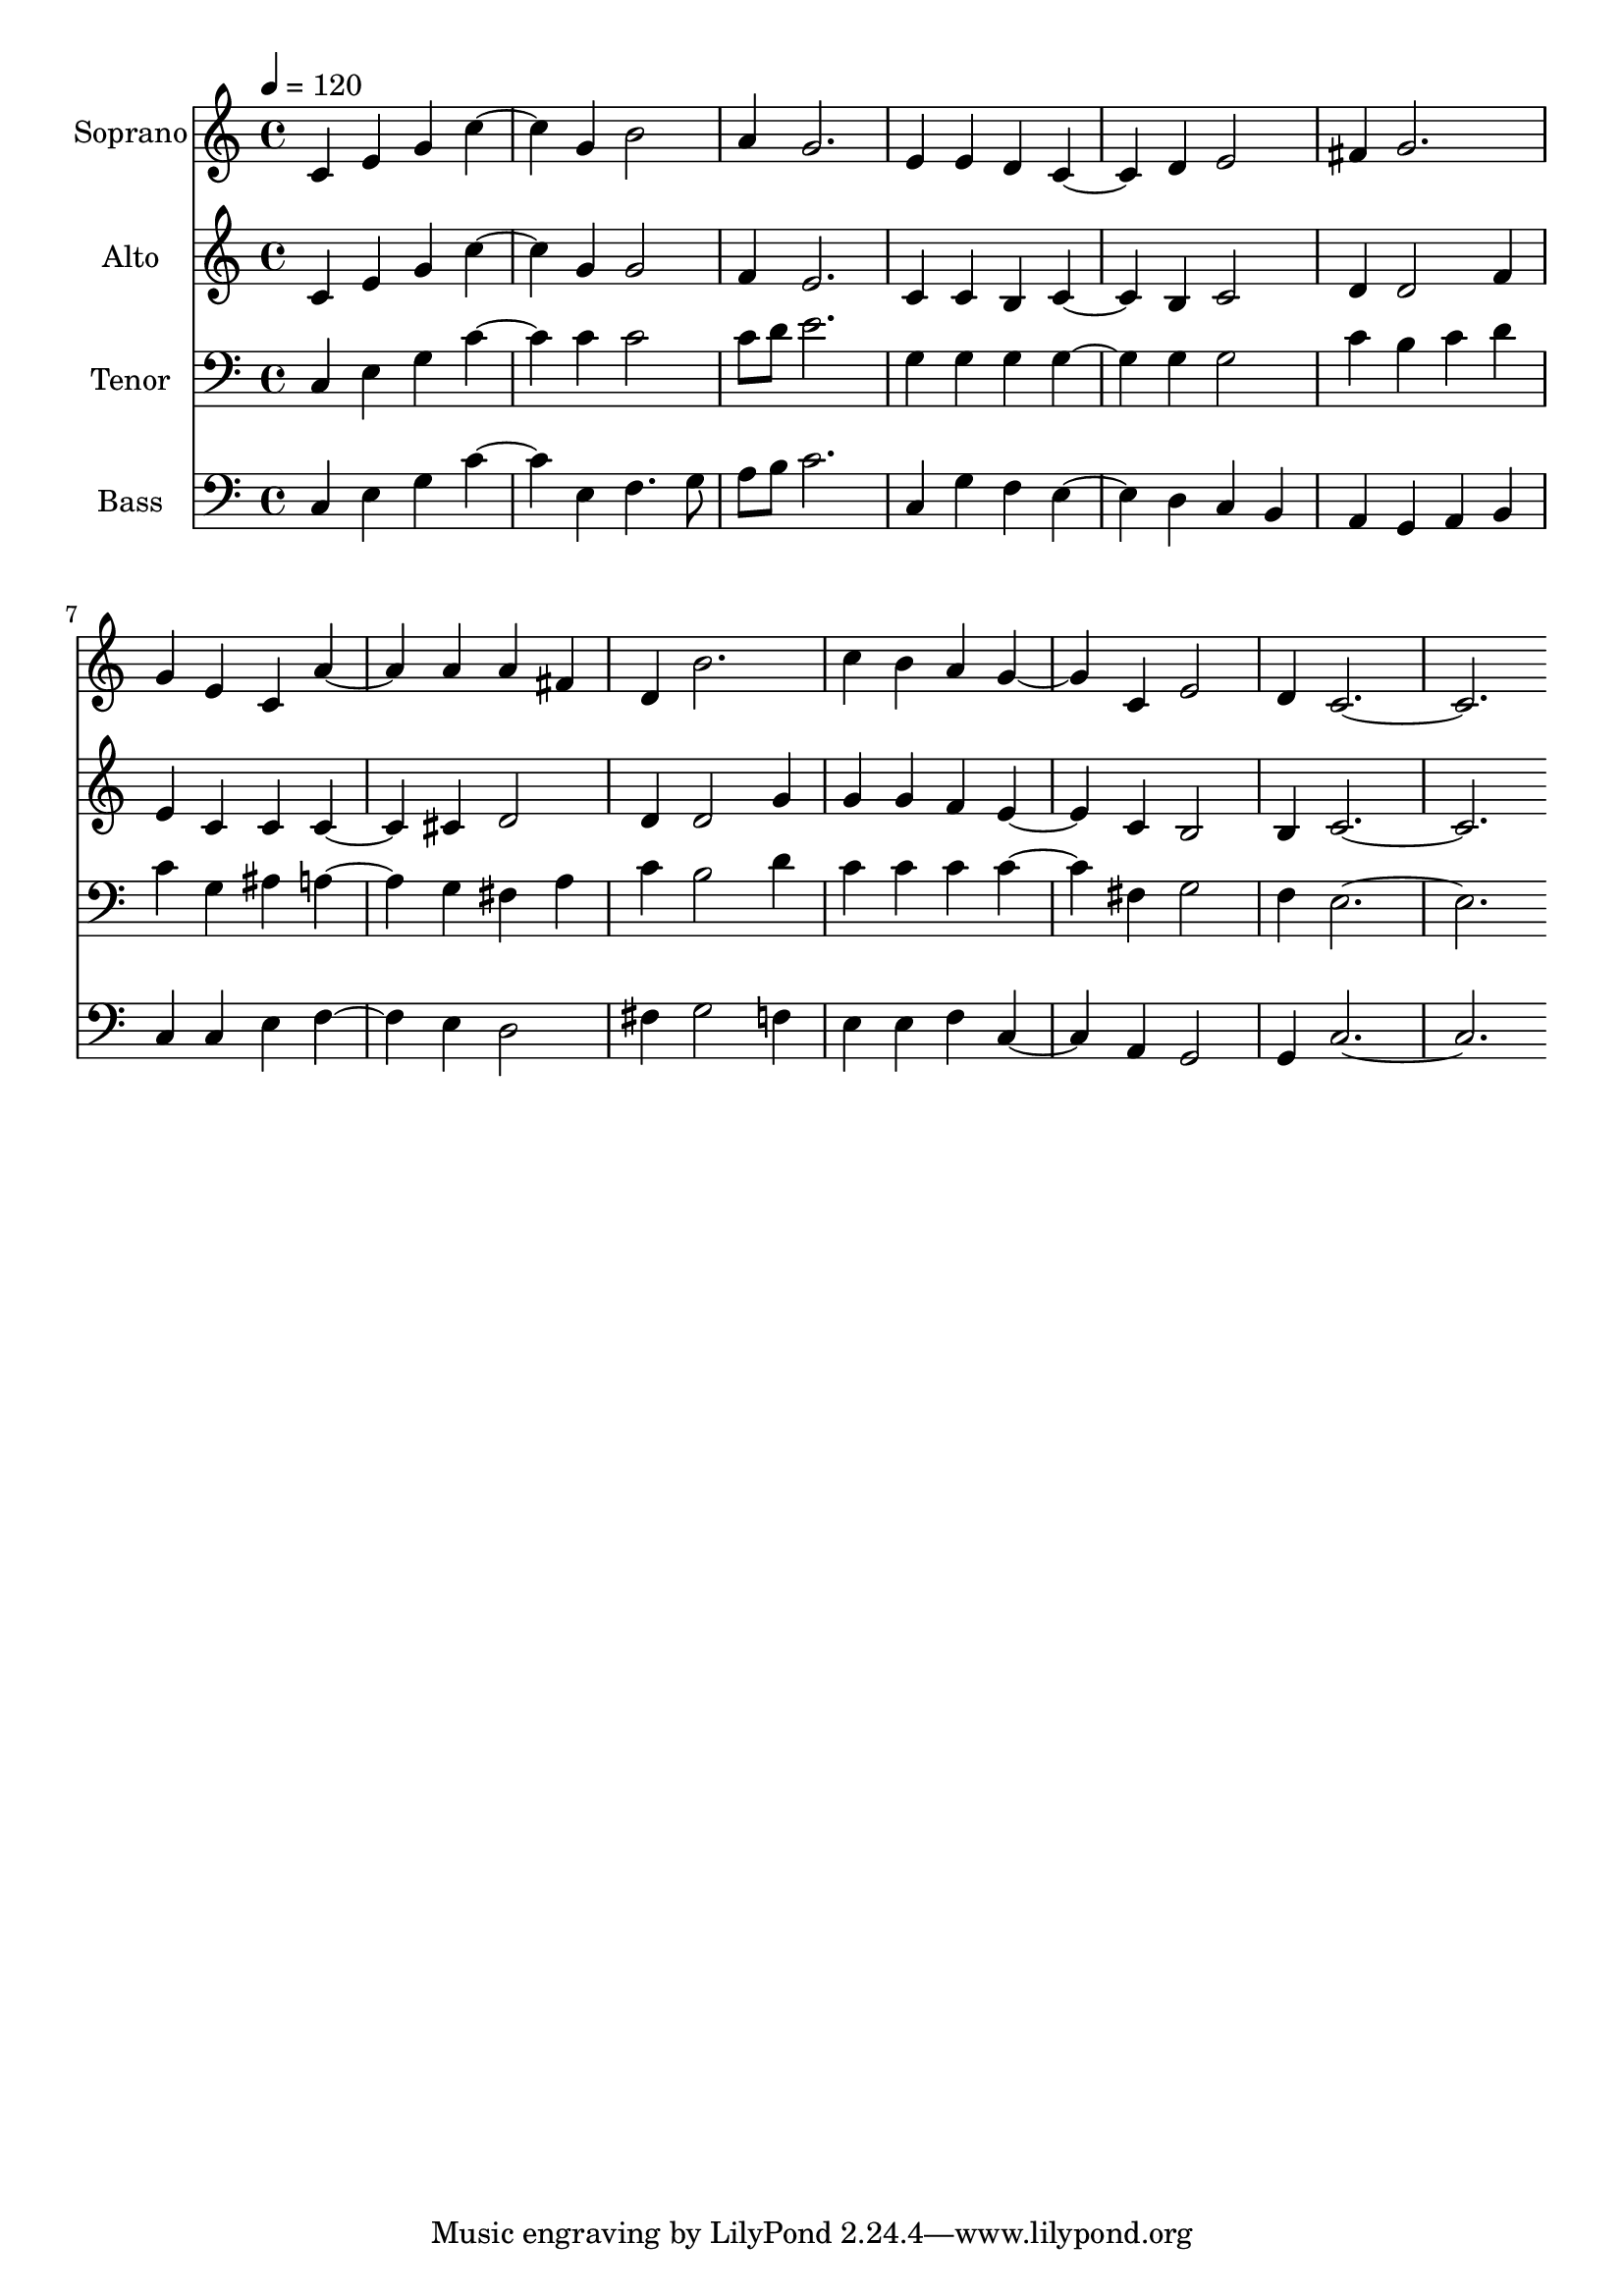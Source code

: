 % Lily was here -- automatically converted by c:/Program Files (x86)/LilyPond/usr/bin/midi2ly.py from output/midi/588-lord-of-all-nations.mid
\version "2.14.0"

\layout {
  \context {
    \Voice
    \remove "Note_heads_engraver"
    \consists "Completion_heads_engraver"
    \remove "Rest_engraver"
    \consists "Completion_rest_engraver"
  }
}

trackAchannelA = {
  
  \set Staff.instrumentName = "Conduct"
  
  \tempo 4 = 120 
  
}

trackA = <<
  \context Voice = voiceA \trackAchannelA
>>


trackBchannelA = {
  
  \set Staff.instrumentName = "Soprano"
  
}

trackBchannelB = \relative c {
  c'4 e g c2 g4 b2 
  | % 3
  a4 g2. 
  | % 4
  e4 e d c2 d4 e2 
  | % 6
  fis4 g2. 
  | % 7
  g4 e c a'2 a4 a fis 
  | % 9
  d b'2. 
  | % 10
  c4 b a g2 c,4 e2 
  | % 12
  d4 c1. 
}

trackB = <<
  \context Voice = voiceA \trackBchannelA
  \context Voice = voiceB \trackBchannelB
>>


trackCchannelA = {
  
  \set Staff.instrumentName = "Alto"
  
}

trackCchannelB = \relative c {
  c'4 e g c2 g4 g2 
  | % 3
  f4 e2. 
  | % 4
  c4 c b c2 b4 c2 
  | % 6
  d4 d2 f4 
  | % 7
  e c c c2 cis4 d2 
  | % 9
  d4 d2 g4 
  | % 10
  g g f e2 c4 b2 
  | % 12
  b4 c1. 
}

trackC = <<
  \context Voice = voiceA \trackCchannelA
  \context Voice = voiceB \trackCchannelB
>>


trackDchannelA = {
  
  \set Staff.instrumentName = "Tenor"
  
}

trackDchannelB = \relative c {
  c4 e g c2 c4 c2 
  | % 3
  c8 d e2. 
  | % 4
  g,4 g g g2 g4 g2 
  | % 6
  c4 b c d 
  | % 7
  c g ais a2 g4 fis a 
  | % 9
  c b2 d4 
  | % 10
  c c c c2 fis,4 g2 
  | % 12
  f4 e1. 
}

trackD = <<

  \clef bass
  
  \context Voice = voiceA \trackDchannelA
  \context Voice = voiceB \trackDchannelB
>>


trackEchannelA = {
  
  \set Staff.instrumentName = "Bass"
  
}

trackEchannelB = \relative c {
  c4 e g c2 e,4 f4. g8 
  | % 3
  a b c2. 
  | % 4
  c,4 g' f e2 d4 c b 
  | % 6
  a g a b 
  | % 7
  c c e f2 e4 d2 
  | % 9
  fis4 g2 f4 
  | % 10
  e e f c2 a4 g2 
  | % 12
  g4 c1. 
}

trackE = <<

  \clef bass
  
  \context Voice = voiceA \trackEchannelA
  \context Voice = voiceB \trackEchannelB
>>


\score {
  <<
    \context Staff=trackB \trackA
    \context Staff=trackB \trackB
    \context Staff=trackC \trackA
    \context Staff=trackC \trackC
    \context Staff=trackD \trackA
    \context Staff=trackD \trackD
    \context Staff=trackE \trackA
    \context Staff=trackE \trackE
  >>
  \layout {}
  \midi {}
}
